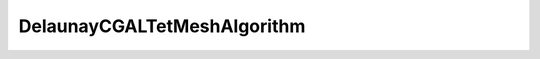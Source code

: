 .. _api_DelaunayCGALTetMeshAlgorithm:

DelaunayCGALTetMeshAlgorithm
============================

.. doxygenfile:: DelaunayCGALTetMeshAlgorithm.h
   :project: 3DMesher
